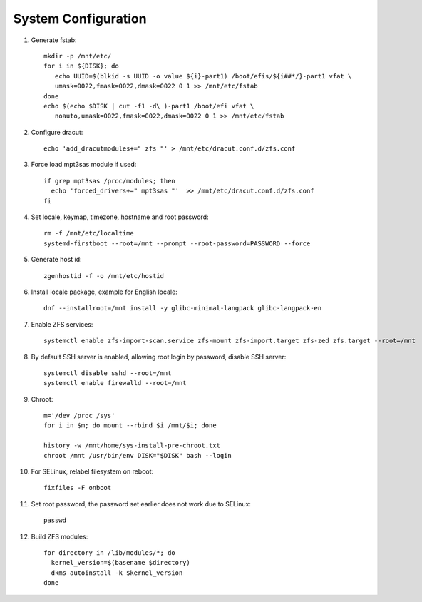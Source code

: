 .. highlight:: sh

System Configuration
======================

.. contents:: Table of Contents
   :local:

#. Generate fstab::

    mkdir -p /mnt/etc/
    for i in ${DISK}; do
       echo UUID=$(blkid -s UUID -o value ${i}-part1) /boot/efis/${i##*/}-part1 vfat \
       umask=0022,fmask=0022,dmask=0022 0 1 >> /mnt/etc/fstab
    done
    echo $(echo $DISK | cut -f1 -d\ )-part1 /boot/efi vfat \
       noauto,umask=0022,fmask=0022,dmask=0022 0 1 >> /mnt/etc/fstab

#. Configure dracut::

    echo 'add_dracutmodules+=" zfs "' > /mnt/etc/dracut.conf.d/zfs.conf

#. Force load mpt3sas module if used::

     if grep mpt3sas /proc/modules; then
       echo 'forced_drivers+=" mpt3sas "'  >> /mnt/etc/dracut.conf.d/zfs.conf
     fi

#. Set locale, keymap, timezone, hostname and root password::

    rm -f /mnt/etc/localtime
    systemd-firstboot --root=/mnt --prompt --root-password=PASSWORD --force

#. Generate host id::

    zgenhostid -f -o /mnt/etc/hostid

#. Install locale package, example for English locale::

    dnf --installroot=/mnt install -y glibc-minimal-langpack glibc-langpack-en

#. Enable ZFS services::

    systemctl enable zfs-import-scan.service zfs-mount zfs-import.target zfs-zed zfs.target --root=/mnt

#. By default SSH server is enabled, allowing root login by password,
   disable SSH server::

    systemctl disable sshd --root=/mnt
    systemctl enable firewalld --root=/mnt

#. Chroot::

    m='/dev /proc /sys'
    for i in $m; do mount --rbind $i /mnt/$i; done

    history -w /mnt/home/sys-install-pre-chroot.txt
    chroot /mnt /usr/bin/env DISK="$DISK" bash --login

#. For SELinux, relabel filesystem on reboot::

    fixfiles -F onboot

#. Set root password, the password set earlier does not work due to SELinux::

    passwd

#. Build ZFS modules::

    for directory in /lib/modules/*; do
      kernel_version=$(basename $directory)
      dkms autoinstall -k $kernel_version
    done

